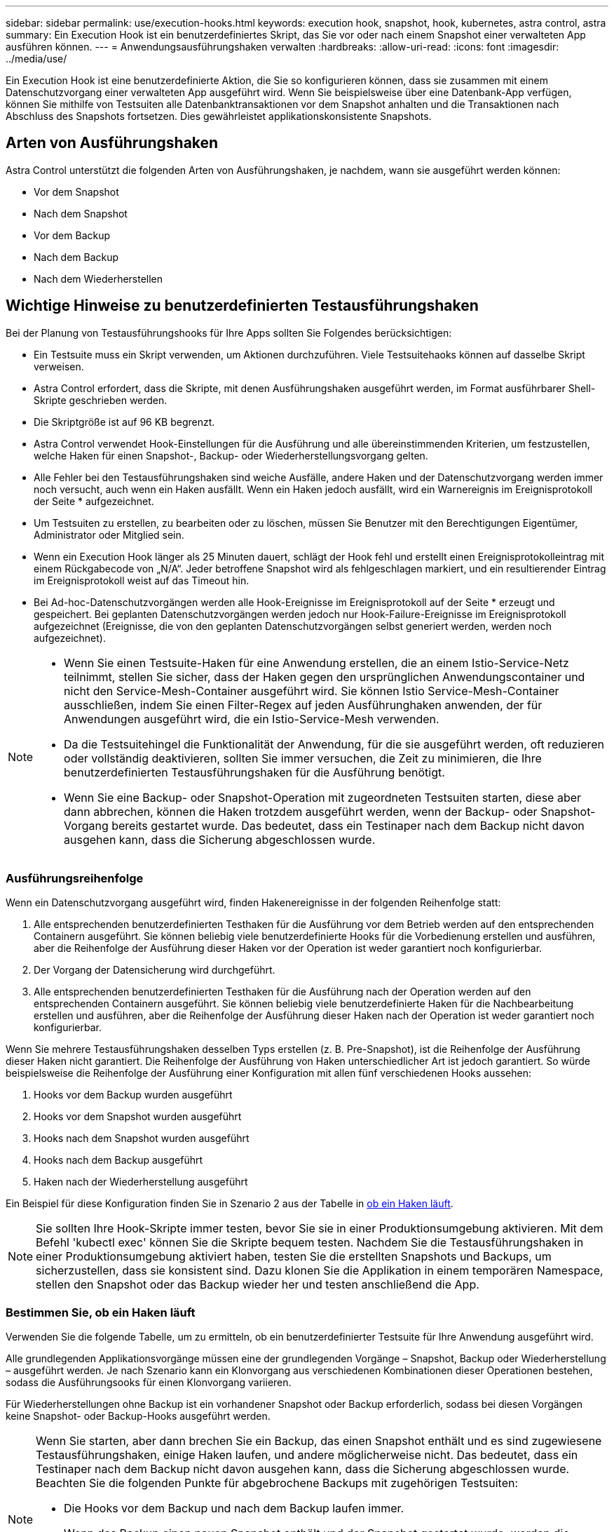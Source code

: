 ---
sidebar: sidebar 
permalink: use/execution-hooks.html 
keywords: execution hook, snapshot, hook, kubernetes, astra control, astra 
summary: Ein Execution Hook ist ein benutzerdefiniertes Skript, das Sie vor oder nach einem Snapshot einer verwalteten App ausführen können. 
---
= Anwendungsausführungshaken verwalten
:hardbreaks:
:allow-uri-read: 
:icons: font
:imagesdir: ../media/use/


[role="lead"]
Ein Execution Hook ist eine benutzerdefinierte Aktion, die Sie so konfigurieren können, dass sie zusammen mit einem Datenschutzvorgang einer verwalteten App ausgeführt wird. Wenn Sie beispielsweise über eine Datenbank-App verfügen, können Sie mithilfe von Testsuiten alle Datenbanktransaktionen vor dem Snapshot anhalten und die Transaktionen nach Abschluss des Snapshots fortsetzen. Dies gewährleistet applikationskonsistente Snapshots.



== Arten von Ausführungshaken

Astra Control unterstützt die folgenden Arten von Ausführungshaken, je nachdem, wann sie ausgeführt werden können:

* Vor dem Snapshot
* Nach dem Snapshot
* Vor dem Backup
* Nach dem Backup
* Nach dem Wiederherstellen




== Wichtige Hinweise zu benutzerdefinierten Testausführungshaken

Bei der Planung von Testausführungshooks für Ihre Apps sollten Sie Folgendes berücksichtigen:

* Ein Testsuite muss ein Skript verwenden, um Aktionen durchzuführen. Viele Testsuitehaoks können auf dasselbe Skript verweisen.
* Astra Control erfordert, dass die Skripte, mit denen Ausführungshaken ausgeführt werden, im Format ausführbarer Shell-Skripte geschrieben werden.
* Die Skriptgröße ist auf 96 KB begrenzt.
* Astra Control verwendet Hook-Einstellungen für die Ausführung und alle übereinstimmenden Kriterien, um festzustellen, welche Haken für einen Snapshot-, Backup- oder Wiederherstellungsvorgang gelten.
* Alle Fehler bei den Testausführungshaken sind weiche Ausfälle, andere Haken und der Datenschutzvorgang werden immer noch versucht, auch wenn ein Haken ausfällt. Wenn ein Haken jedoch ausfällt, wird ein Warnereignis im Ereignisprotokoll der Seite * aufgezeichnet.
* Um Testsuiten zu erstellen, zu bearbeiten oder zu löschen, müssen Sie Benutzer mit den Berechtigungen Eigentümer, Administrator oder Mitglied sein.
* Wenn ein Execution Hook länger als 25 Minuten dauert, schlägt der Hook fehl und erstellt einen Ereignisprotokolleintrag mit einem Rückgabecode von „N/A“. Jeder betroffene Snapshot wird als fehlgeschlagen markiert, und ein resultierender Eintrag im Ereignisprotokoll weist auf das Timeout hin.
* Bei Ad-hoc-Datenschutzvorgängen werden alle Hook-Ereignisse im Ereignisprotokoll auf der Seite * erzeugt und gespeichert. Bei geplanten Datenschutzvorgängen werden jedoch nur Hook-Failure-Ereignisse im Ereignisprotokoll aufgezeichnet (Ereignisse, die von den geplanten Datenschutzvorgängen selbst generiert werden, werden noch aufgezeichnet).


[NOTE]
====
* Wenn Sie einen Testsuite-Haken für eine Anwendung erstellen, die an einem Istio-Service-Netz teilnimmt, stellen Sie sicher, dass der Haken gegen den ursprünglichen Anwendungscontainer und nicht den Service-Mesh-Container ausgeführt wird. Sie können Istio Service-Mesh-Container ausschließen, indem Sie einen Filter-Regex auf jeden Ausführunghaken anwenden, der für Anwendungen ausgeführt wird, die ein Istio-Service-Mesh verwenden.
* Da die Testsuitehingel die Funktionalität der Anwendung, für die sie ausgeführt werden, oft reduzieren oder vollständig deaktivieren, sollten Sie immer versuchen, die Zeit zu minimieren, die Ihre benutzerdefinierten Testausführungshaken für die Ausführung benötigt.
* Wenn Sie eine Backup- oder Snapshot-Operation mit zugeordneten Testsuiten starten, diese aber dann abbrechen, können die Haken trotzdem ausgeführt werden, wenn der Backup- oder Snapshot-Vorgang bereits gestartet wurde. Das bedeutet, dass ein Testinaper nach dem Backup nicht davon ausgehen kann, dass die Sicherung abgeschlossen wurde.


====


=== Ausführungsreihenfolge

Wenn ein Datenschutzvorgang ausgeführt wird, finden Hakenereignisse in der folgenden Reihenfolge statt:

. Alle entsprechenden benutzerdefinierten Testhaken für die Ausführung vor dem Betrieb werden auf den entsprechenden Containern ausgeführt. Sie können beliebig viele benutzerdefinierte Hooks für die Vorbedienung erstellen und ausführen, aber die Reihenfolge der Ausführung dieser Haken vor der Operation ist weder garantiert noch konfigurierbar.
. Der Vorgang der Datensicherung wird durchgeführt.
. Alle entsprechenden benutzerdefinierten Testhaken für die Ausführung nach der Operation werden auf den entsprechenden Containern ausgeführt. Sie können beliebig viele benutzerdefinierte Haken für die Nachbearbeitung erstellen und ausführen, aber die Reihenfolge der Ausführung dieser Haken nach der Operation ist weder garantiert noch konfigurierbar.


Wenn Sie mehrere Testausführungshaken desselben Typs erstellen (z. B. Pre-Snapshot), ist die Reihenfolge der Ausführung dieser Haken nicht garantiert. Die Reihenfolge der Ausführung von Haken unterschiedlicher Art ist jedoch garantiert. So würde beispielsweise die Reihenfolge der Ausführung einer Konfiguration mit allen fünf verschiedenen Hooks aussehen:

. Hooks vor dem Backup wurden ausgeführt
. Hooks vor dem Snapshot wurden ausgeführt
. Hooks nach dem Snapshot wurden ausgeführt
. Hooks nach dem Backup ausgeführt
. Haken nach der Wiederherstellung ausgeführt


Ein Beispiel für diese Konfiguration finden Sie in Szenario 2 aus der Tabelle in <<Bestimmen Sie, ob ein Haken läuft>>.


NOTE: Sie sollten Ihre Hook-Skripte immer testen, bevor Sie sie in einer Produktionsumgebung aktivieren. Mit dem Befehl 'kubectl exec' können Sie die Skripte bequem testen. Nachdem Sie die Testausführungshaken in einer Produktionsumgebung aktiviert haben, testen Sie die erstellten Snapshots und Backups, um sicherzustellen, dass sie konsistent sind. Dazu klonen Sie die Applikation in einem temporären Namespace, stellen den Snapshot oder das Backup wieder her und testen anschließend die App.



=== Bestimmen Sie, ob ein Haken läuft

Verwenden Sie die folgende Tabelle, um zu ermitteln, ob ein benutzerdefinierter Testsuite für Ihre Anwendung ausgeführt wird.

Alle grundlegenden Applikationsvorgänge müssen eine der grundlegenden Vorgänge – Snapshot, Backup oder Wiederherstellung – ausgeführt werden. Je nach Szenario kann ein Klonvorgang aus verschiedenen Kombinationen dieser Operationen bestehen, sodass die Ausführungsooks für einen Klonvorgang variieren.

Für Wiederherstellungen ohne Backup ist ein vorhandener Snapshot oder Backup erforderlich, sodass bei diesen Vorgängen keine Snapshot- oder Backup-Hooks ausgeführt werden.

[NOTE]
====
Wenn Sie starten, aber dann brechen Sie ein Backup, das einen Snapshot enthält und es sind zugewiesene Testausführungshaken, einige Haken laufen, und andere möglicherweise nicht. Das bedeutet, dass ein Testinaper nach dem Backup nicht davon ausgehen kann, dass die Sicherung abgeschlossen wurde. Beachten Sie die folgenden Punkte für abgebrochene Backups mit zugehörigen Testsuiten:

* Die Hooks vor dem Backup und nach dem Backup laufen immer.
* Wenn das Backup einen neuen Snapshot enthält und der Snapshot gestartet wurde, werden die Hooks vor dem Snapshot und nach dem Snapshot ausgeführt.
* Wenn die Sicherung vor dem Start des Snapshots abgebrochen wird, werden die Hooks vor dem Snapshot und nach dem Snapshot nicht ausgeführt.


====
|===
| Szenario | Betrieb | Vorhandener Snapshot | Vorhandenes Backup | Namespace | Cluster | Snapshot Hooks laufen | Backup Hooks laufen | Hooks Run wiederherstellen 


| 1 | Klon | N | N | Neu | Gleich | Y | N | Y 


| 2 | Klon | N | N | Neu | Anders | Y | Y | Y 


| 3 | Klonen oder Wiederherstellen | Y | N | Neu | Gleich | N | N | Y 


| 4 | Klonen oder Wiederherstellen | N | Y | Neu | Gleich | N | N | Y 


| 5 | Klonen oder Wiederherstellen | Y | N | Neu | Anders | N | Y | Y 


| 6 | Klonen oder Wiederherstellen | N | Y | Neu | Anders | N | N | Y 


| 7 | Wiederherstellen | Y | N | Vorhanden | Gleich | N | N | Y 


| 8 | Wiederherstellen | N | Y | Vorhanden | Gleich | N | N | Y 


| 9 | Snapshot | K. A. | K. A. | K. A. | K. A. | Y | K. A. | K. A. 


| 10 | Backup | N | K. A. | K. A. | K. A. | Y | Y | K. A. 


| 11 | Backup | Y | K. A. | K. A. | K. A. | N | Y | K. A. 
|===


== Beispiele für Testausführungshaken

Besuchen Sie das https://github.com/NetApp/Verda["NetApp Verda GitHub Projekt"] Um Beispiele zu sehen und eine Vorstellung davon zu bekommen, wie Sie Ihre Ausführungshaken strukturieren. Sie können diese Beispiele als Vorlagen oder Testskripte verwenden.



== Vorhandene Testsuiten anzeigen

Sie können vorhandene benutzerdefinierte Testsuiten für eine App anzeigen.

.Schritte
. Gehen Sie zu *Anwendungen* und wählen Sie dann den Namen einer verwalteten App aus.
. Wählen Sie die Registerkarte *Testsuitehaschen* aus.
+
In der Ergebnisliste können Sie alle aktivierten oder deaktivierten Testausführungshaken anzeigen. Sie sehen den Status, die Quelle und den Ablauf eines Hakens (vor oder nach dem Betrieb). Um Ereignisprotokolle zu den Testausführungshaken anzuzeigen, gehen Sie zur Seite *Aktivität* im linken Navigationsbereich.





== Vorhandene Skripte anzeigen

Sie können die bereits hochgeladenen Skripte anzeigen. Auf dieser Seite können Sie auch sehen, welche Skripte verwendet werden und welche Haken sie verwenden.

.Schritte
. Gehen Sie zu *Konto*.
. Wählen Sie die Registerkarte *Skripts* aus.
+
Auf dieser Seite sehen Sie eine Liste mit bereits hochgeladenen Skripten. Die Spalte *used by* zeigt an, welche Testsuitehaoks die einzelnen Skripte verwenden.





== Fügen Sie ein Skript hinzu

Sie können einen oder mehrere Skripte hinzufügen, auf die Testausführungshaken verweisen können. Viele Testsuitehaoks können auf dasselbe Skript verweisen. So können Sie viele Testsuiten aktualisieren, indem Sie nur ein Skript ändern.

.Schritte
. Gehen Sie zu *Konto*.
. Wählen Sie die Registerkarte *Skripts* aus.
. Wählen Sie *Hinzufügen*.
. Führen Sie einen der folgenden Schritte aus:
+
** Laden Sie ein benutzerdefiniertes Skript hoch.
+
... Wählen Sie die Option *Datei hochladen*.
... Navigieren Sie zu einer Datei, und laden Sie sie hoch.
... Geben Sie dem Skript einen eindeutigen Namen.
... (Optional) Geben Sie alle Notizen ein, die andere Administratoren über das Skript wissen sollten.
... Wählen Sie *Skript speichern*.


** Fügen Sie in ein benutzerdefiniertes Skript aus der Zwischenablage ein.
+
... Wählen Sie die Option *Einfügen oder Typ* aus.
... Wählen Sie das Textfeld aus, und fügen Sie den Skripttext in das Feld ein.
... Geben Sie dem Skript einen eindeutigen Namen.
... (Optional) Geben Sie alle Notizen ein, die andere Administratoren über das Skript wissen sollten.




. Wählen Sie *Skript speichern*.


.Ergebnis
Das neue Skript erscheint in der Liste auf der Registerkarte *Scripts*.



== Ein Skript löschen

Sie können ein Skript aus dem System entfernen, wenn es nicht mehr benötigt wird und nicht von Testsuiten verwendet wird.

.Schritte
. Gehen Sie zu *Konto*.
. Wählen Sie die Registerkarte *Skripts* aus.
. Wählen Sie ein Skript aus, das Sie entfernen möchten, und wählen Sie das Menü in der Spalte *Aktionen* aus.
. Wählen Sie *Löschen*.



NOTE: Wenn das Skript mit einem oder mehreren Testsuiten verknüpft ist, ist die Aktion *Löschen* nicht verfügbar. Um das Skript zu löschen, bearbeiten Sie zunächst die zugehörigen Testausführungshaken und ordnen Sie sie einem anderen Skript zu.



== Erstellen Sie einen benutzerdefinierten Testsuite-Haken

Sie können einen benutzerdefinierten Testsuite-Haken für eine App erstellen. Siehe <<Beispiele für Testausführungshaken>> Beispiele für Haken. Sie müssen über die Berechtigungen Eigentümer, Administrator oder Mitglied verfügen, um Testausführungshaken zu erstellen.


NOTE: Wenn Sie ein benutzerdefiniertes Shell-Skript erstellen, das als Execution Hook verwendet werden soll, denken Sie daran, die entsprechende Shell am Anfang der Datei anzugeben, es sei denn, Sie führen bestimmte Befehle aus oder geben den vollständigen Pfad zu einer ausführbaren Datei an.

.Schritte
. Wählen Sie *Anwendungen* und dann den Namen einer verwalteten App aus.
. Wählen Sie die Registerkarte *Testsuitehaschen* aus.
. Wählen Sie *Hinzufügen*.
. Legen Sie im Bereich *Hook Details* fest, wann der Haken ausgeführt werden soll, indem Sie im Dropdown-Menü *Operation* einen Operationstyp auswählen.
. Geben Sie einen eindeutigen Namen für den Haken ein.
. (Optional) Geben Sie alle Argumente ein, um während der Ausführung an den Haken weiterzuleiten. Drücken Sie nach jedem eingegebenen Argument die Eingabetaste, um jedes Argument aufzuzeichnen.
. Wenn der Haken im Bereich *Container Images* auf alle Container-Bilder in der Anwendung laufen soll, aktivieren Sie das Kontrollkästchen *auf alle Container-Bilder* anwenden. Sollte der Haken stattdessen nur auf ein oder mehrere angegebene Container-Images wirken, geben Sie die Container-Bildnamen in das Feld *Container-Bildnamen ein, die mit* übereinstimmen.
. Führen Sie im Bereich *Script* einen der folgenden Schritte aus:
+
** Fügen Sie ein neues Skript hinzu.
+
... Wählen Sie *Hinzufügen*.
... Führen Sie einen der folgenden Schritte aus:
+
**** Laden Sie ein benutzerdefiniertes Skript hoch.
+
..... Wählen Sie die Option *Datei hochladen*.
..... Navigieren Sie zu einer Datei, und laden Sie sie hoch.
..... Geben Sie dem Skript einen eindeutigen Namen.
..... (Optional) Geben Sie alle Notizen ein, die andere Administratoren über das Skript wissen sollten.
..... Wählen Sie *Skript speichern*.


**** Fügen Sie in ein benutzerdefiniertes Skript aus der Zwischenablage ein.
+
..... Wählen Sie die Option *Einfügen oder Typ* aus.
..... Wählen Sie das Textfeld aus, und fügen Sie den Skripttext in das Feld ein.
..... Geben Sie dem Skript einen eindeutigen Namen.
..... (Optional) Geben Sie alle Notizen ein, die andere Administratoren über das Skript wissen sollten.






** Wählen Sie ein vorhandenes Skript aus der Liste aus.
+
Hiermit wird der Testsuitelink angewiesen, dieses Skript zu verwenden.



. Wählen Sie *Haken hinzufügen*.




== Überprüfen Sie den Status eines Testablaufanhängees

Nachdem ein Snapshot-, Backup- oder Wiederherstellungsvorgang abgeschlossen wurde, können Sie den Status der Testsuiten überprüfen, die im Rahmen des Vorgangs ausgeführt wurden. Mit diesen Statusinformationen können Sie festlegen, ob der Testsuite beibehalten, geändert oder gelöscht werden soll.

.Schritte
. Wählen Sie *Anwendungen* und dann den Namen einer verwalteten App aus.
. Wählen Sie die Registerkarte *Datenschutz* aus.
. Wählen Sie *Snapshots* aus, um die laufenden Snapshots zu sehen, oder *Backups*, um die laufenden Backups zu sehen.
+
Der *Hook-Status* zeigt den Status der Ausführung Hakenlauf nach Abschluss des Vorgangs an. Sie können den Mauszeiger auf den Status bewegen, um weitere Details zu erhalten. Wenn z. B. beim Snapshot Fehler beim Ausführen von Hakenabfällen auftreten, wird beim Mauszeiger über den Hakenzustand für diesen Snapshot eine Liste mit fehlgeschlagenen Testsuitelhaken angezeigt. Um die Gründe für jeden Fehler zu sehen, können Sie die Seite *Aktivität* im linken Navigationsbereich überprüfen.





== Skriptverwendung anzeigen

In der Web-Benutzeroberfläche von Astra Control können Sie sehen, welche Testausführungshaken ein bestimmtes Skript verwenden.

.Schritte
. Wählen Sie *Konto*.
. Wählen Sie die Registerkarte *Skripts* aus.
+
Die Spalte *used by* in der Liste der Skripte enthält Details darüber, welche Haken die einzelnen Skripte in der Liste verwenden.

. Wählen Sie die Informationen in der Spalte *used by* für ein Skript aus, das Sie interessieren.
+
Eine detailliertere Liste mit den Namen der Haken, die das Skript verwenden, und der Art der Operation, mit der sie konfiguriert sind.





== Deaktivieren Sie einen Testsuite-Haken

Sie können einen Testsuite-Hook deaktivieren, wenn Sie ihn vorübergehend vor oder nach einem Snapshot einer App nicht ausführen möchten. Sie müssen über die Berechtigung Eigentümer, Administrator oder Mitglied verfügen, um Testsuiten zu deaktivieren.

.Schritte
. Wählen Sie *Anwendungen* und dann den Namen einer verwalteten App aus.
. Wählen Sie die Registerkarte *Testsuitehaschen* aus.
. Wählen Sie in der Spalte *Aktionen* das Menü Optionen für einen Haken, den Sie deaktivieren möchten.
. Wählen Sie *Deaktivieren*.




== Löschen Sie einen Testsuite-Haken

Sie können einen Execution Hook ganz entfernen, wenn Sie ihn nicht mehr benötigen. Sie müssen über die Berechtigung Eigentümer, Administrator oder Mitglied verfügen, um Testausführungshaken zu löschen.

.Schritte
. Wählen Sie *Anwendungen* und dann den Namen einer verwalteten App aus.
. Wählen Sie die Registerkarte *Testsuitehaschen* aus.
. Wählen Sie in der Spalte *Aktionen* das Menü Optionen für einen Haken, den Sie löschen möchten.
. Wählen Sie *Löschen*.




== Finden Sie weitere Informationen

* https://github.com/NetApp/Verda["NetApp Verda GitHub Projekt"]

